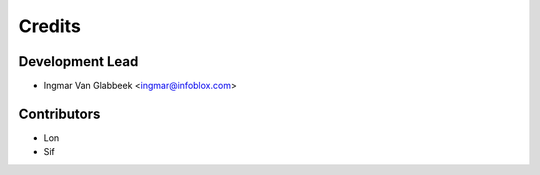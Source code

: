 =======
Credits
=======

Development Lead
----------------

* Ingmar Van Glabbeek <ingmar@infoblox.com>

Contributors
------------

* Lon
* Sif
